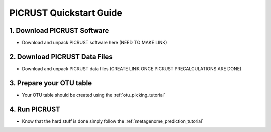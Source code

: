 .. _quickstart:

PICRUST Quickstart Guide
========================

1. Download PICRUST Software
----------------------------
* Download and unpack PICRUST software here (NEED TO MAKE LINK)

2. Download PICRUST Data Files
------------------------------

* Download and unpack PICRUST data files (CREATE LINK ONCE PICRUST PRECALCULATIONS ARE DONE)

3. Prepare your OTU table
-------------------------

* Your OTU table should be created using the :ref:`otu_picking_tutorial`

4. Run PICRUST
--------------

* Know that the hard stuff is done simply follow the :ref:`metagenome_prediction_tutorial`

